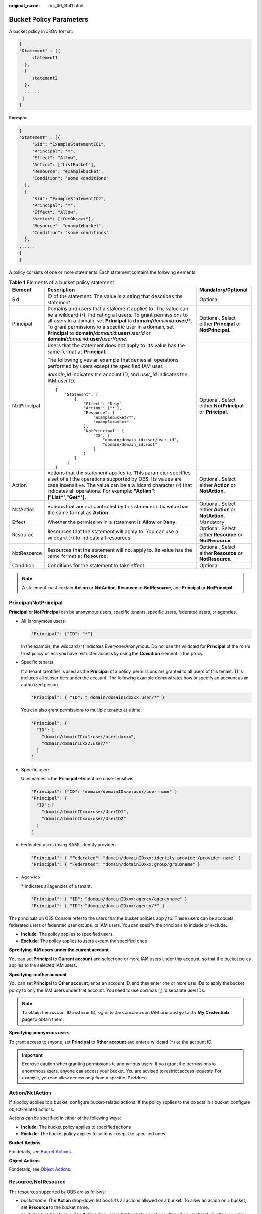 :original_name: obs_40_0041.html

.. _obs_40_0041:

Bucket Policy Parameters
========================

A bucket policy in JSON format:

.. code-block::

   {
   "Statement" : [{
        statement1
     },
     {
        statement2
     },
     ......
    ]
   }

Example:

.. code-block::

   {
   "Statement" : [{
        "Sid": "ExampleStatementID1",
        "Principal": "*",
        "Effect": "Allow",
        "Action": ["ListBucket"],
        "Resource": "examplebucket",
        "Condition": "some conditions"
     },
     {
        "Sid": "ExampleStatementID2",
        "Principal": "*",
        "Effect": "Allow",
        "Action": ["PutObject"],
        "Resource": "examplebucket",
        "Condition": "some conditions"
     },
   ......
   ]
   }

A policy consists of one or more statements. Each statement contains the following elements:

.. table:: **Table 1** Elements of a bucket policy statement

   +-----------------------+--------------------------------------------------------------------------------------------------------------------------------------------------------------------------------------------------------------------------------------------------------------------------------------------------------------------------------------------------------------------------------------------------+------------------------------------------------------------+
   | Element               | Description                                                                                                                                                                                                                                                                                                                                                                                      | Mandatory/Optional                                         |
   +=======================+==================================================================================================================================================================================================================================================================================================================================================================================================+============================================================+
   | Sid                   | ID of the statement. The value is a string that describes the statement.                                                                                                                                                                                                                                                                                                                         | Optional                                                   |
   +-----------------------+--------------------------------------------------------------------------------------------------------------------------------------------------------------------------------------------------------------------------------------------------------------------------------------------------------------------------------------------------------------------------------------------------+------------------------------------------------------------+
   | Principal             | Domains and users that a statement applies to. The value can be a wildcard (``*``), indicating all users. To grant permissions to all users in a domain, set **Principal** to **domain/**\ *domainid*\ **:user/\***. To grant permissions to a specific user in a domain, set **Principal** to **domain/**\ *domainid*\ **:user/**\ *userId* or **domain/**\ *domainid*\ **:user/**\ *userName*. | Optional. Select either **Principal** or **NotPrincipal**. |
   +-----------------------+--------------------------------------------------------------------------------------------------------------------------------------------------------------------------------------------------------------------------------------------------------------------------------------------------------------------------------------------------------------------------------------------------+------------------------------------------------------------+
   | NotPrincipal          | Users that the statement does not apply to. Its value has the same format as **Principal**.                                                                                                                                                                                                                                                                                                      | Optional. Select either **NotPrincipal** or **Principal**. |
   |                       |                                                                                                                                                                                                                                                                                                                                                                                                  |                                                            |
   |                       | The following gives an example that denies all operations performed by users except the specified IAM user.                                                                                                                                                                                                                                                                                      |                                                            |
   |                       |                                                                                                                                                                                                                                                                                                                                                                                                  |                                                            |
   |                       | *domain_id* indicates the account ID, and *user_id* indicates the IAM user ID.                                                                                                                                                                                                                                                                                                                   |                                                            |
   |                       |                                                                                                                                                                                                                                                                                                                                                                                                  |                                                            |
   |                       | ::                                                                                                                                                                                                                                                                                                                                                                                               |                                                            |
   |                       |                                                                                                                                                                                                                                                                                                                                                                                                  |                                                            |
   |                       |    {                                                                                                                                                                                                                                                                                                                                                                                             |                                                            |
   |                       |        "Statement": [                                                                                                                                                                                                                                                                                                                                                                            |                                                            |
   |                       |            {                                                                                                                                                                                                                                                                                                                                                                                     |                                                            |
   |                       |                "Effect": "Deny",                                                                                                                                                                                                                                                                                                                                                                 |                                                            |
   |                       |                "Action": ["*"],                                                                                                                                                                                                                                                                                                                                                                  |                                                            |
   |                       |                "Resource": [                                                                                                                                                                                                                                                                                                                                                                     |                                                            |
   |                       |                    "examplebucket/*",                                                                                                                                                                                                                                                                                                                                                            |                                                            |
   |                       |                    "examplebucket"                                                                                                                                                                                                                                                                                                                                                               |                                                            |
   |                       |                ],                                                                                                                                                                                                                                                                                                                                                                                |                                                            |
   |                       |                "NotPrincipal": {                                                                                                                                                                                                                                                                                                                                                                 |                                                            |
   |                       |                    "ID": [                                                                                                                                                                                                                                                                                                                                                                       |                                                            |
   |                       |                        "domain/domain_id:user/user_id",                                                                                                                                                                                                                                                                                                                                          |                                                            |
   |                       |                        "domain/domain_id:root"                                                                                                                                                                                                                                                                                                                                                   |                                                            |
   |                       |                    ]                                                                                                                                                                                                                                                                                                                                                                             |                                                            |
   |                       |                }                                                                                                                                                                                                                                                                                                                                                                                 |                                                            |
   |                       |            }                                                                                                                                                                                                                                                                                                                                                                                     |                                                            |
   |                       |         ]                                                                                                                                                                                                                                                                                                                                                                                        |                                                            |
   |                       |    }                                                                                                                                                                                                                                                                                                                                                                                             |                                                            |
   +-----------------------+--------------------------------------------------------------------------------------------------------------------------------------------------------------------------------------------------------------------------------------------------------------------------------------------------------------------------------------------------------------------------------------------------+------------------------------------------------------------+
   | Action                | Actions that the statement applies to. This parameter specifies a set of all the operations supported by OBS. Its values are case insensitive. The value can be a wildcard character (``*``) that indicates all operations. For example: **"Action":["List*","Get*"]**.                                                                                                                          | Optional. Select either **Action** or **NotAction**.       |
   +-----------------------+--------------------------------------------------------------------------------------------------------------------------------------------------------------------------------------------------------------------------------------------------------------------------------------------------------------------------------------------------------------------------------------------------+------------------------------------------------------------+
   | NotAction             | Actions that are not controlled by this statement. Its value has the same format as **Action**.                                                                                                                                                                                                                                                                                                  | Optional. Select either **Action** or **NotAction**.       |
   +-----------------------+--------------------------------------------------------------------------------------------------------------------------------------------------------------------------------------------------------------------------------------------------------------------------------------------------------------------------------------------------------------------------------------------------+------------------------------------------------------------+
   | Effect                | Whether the permission in a statement is **Allow** or **Deny**.                                                                                                                                                                                                                                                                                                                                  | Mandatory                                                  |
   +-----------------------+--------------------------------------------------------------------------------------------------------------------------------------------------------------------------------------------------------------------------------------------------------------------------------------------------------------------------------------------------------------------------------------------------+------------------------------------------------------------+
   | Resource              | Resources that the statement will apply to. You can use a wildcard (``*``) to indicate all resources.                                                                                                                                                                                                                                                                                            | Optional. Select either **Resource** or **NotResource**.   |
   +-----------------------+--------------------------------------------------------------------------------------------------------------------------------------------------------------------------------------------------------------------------------------------------------------------------------------------------------------------------------------------------------------------------------------------------+------------------------------------------------------------+
   | NotResource           | Resources that the statement will not apply to. Its value has the same format as **Resource**.                                                                                                                                                                                                                                                                                                   | Optional. Select either **Resource** or **NotResource**.   |
   +-----------------------+--------------------------------------------------------------------------------------------------------------------------------------------------------------------------------------------------------------------------------------------------------------------------------------------------------------------------------------------------------------------------------------------------+------------------------------------------------------------+
   | Condition             | Conditions for the statement to take effect.                                                                                                                                                                                                                                                                                                                                                     | Optional                                                   |
   +-----------------------+--------------------------------------------------------------------------------------------------------------------------------------------------------------------------------------------------------------------------------------------------------------------------------------------------------------------------------------------------------------------------------------------------+------------------------------------------------------------+

.. note::

   A statement must contain **Action** or **NotAction**, **Resource** or **NotResource**, and **Principal** or **NotPrincipal**.

Principal/NotPrincipal
----------------------

**Principal** or **NotPrincipal** can be anonymous users, specific tenants, specific users, federated users, or agencies.

-  All (anonymous users)

   .. code-block::

      "Principal": {"ID": "*"}

   In the example, the wildcard (``*``) indicates Everyone/Anonymous. Do not use the wildcard for **Principal** of the role's trust policy unless you have restricted access by using the **Condition** element in the policy.

-  Specific tenants

   If a tenant identifier is used as the **Principal** of a policy, permissions are granted to all users of this tenant. This includes all subscribers under the account. The following example demonstrates how to specify an account as an authorized person.

   .. code-block::

      "Principal": { "ID": " domain/domainIdxxxx:user/*" }

   You can also grant permissions to multiple tenants at a time:

   .. code-block::

      "Principal": {
        "ID": [
          "domain/domainIDxx1:user/useridxxxx",
          "domain/domainIDxx2:user/*"
        ]
      }

-  Specific users

   User names in the **Principal** element are case-sensitive.

   .. code-block::

      "Principal": {"ID": "domain/domainIDxxx:user/user-name" }
      "Principal": {
        "ID": [
          "domain/domainIDxxx:user/UserID1",
          "domain/domainIDxxx:user/UserID2"
        ]
      }

-  Federated users (using SAML identity provider)

   .. code-block::

      "Principal": { "Federated": "domain/domainIDxxx:identity-provider/provider-name" }
      "Principal": { "Federated": "domain/domainIDxxx:group/groupname" }

-  Agencies

   **\*** indicates all agencies of a tenant.

   .. code-block::

      "Principal": { "ID": "domain/domainIDxxx:agency/agencyname" }
      "Principal": { "ID": "domain/domainIDxxx:agency/*" }

The principals on OBS Console refer to the users that the bucket policies apply to. These users can be accounts, federated users or federated user groups, or IAM users. You can specify the principals to include or exclude.

-  **Include**: The policy applies to specified users.
-  **Exclude**: The policy applies to users except the specified ones.

**Specifying IAM users under the current account**

You can set **Principal** to **Current account** and select one or more IAM users under this account, so that the bucket policy applies to the selected IAM users.

**Specifying another account**

You can set **Principal** to **Other account**, enter an account ID, and then enter one or more user IDs to apply the bucket policy to only the IAM users under that account. You need to use commas (,) to separate user IDs.

.. note::

   To obtain the account ID and user ID, log in to the console as an IAM user and go to the **My Credentials** page to obtain them.

**Specifying** **anonymous users**

To grant access to anyone, set **Principal** to **Other account** and enter a wildcard (``*``) as the account ID.

.. important::

   Exercise caution when granting permissions to anonymous users. If you grant the permissions to anonymous users, anyone can access your bucket. You are advised to restrict access requests. For example, you can allow access only from a specific IP address.

.. _obs_40_0041__en-us_topic_0118394684_section1623516525350:

Action/NotAction
----------------

If a policy applies to a bucket, configure bucket-related actions. If the policy applies to the objects in a bucket, configure object-related actions.

Actions can be specified in either of the following ways:

-  **Include**: The bucket policy applies to specified actions.
-  **Exclude**: The bucket policy applies to actions except the specified ones.

**Bucket Actions**

For details, see `Bucket Actions <https://docs.otc.t-systems.com/object-storage-service/api-ref/iam_policies_and_supported_actions/bucket_actions.html>`__.

**Object Actions**

For details, see `Object Actions <https://docs.otc.t-systems.com/object-storage-service/api-ref/iam_policies_and_supported_actions/object_actions.html>`__.

Resource/NotResource
--------------------

The resources supported by OBS are as follows:

-  *bucketname*: The **Action** drop-down list box lists all actions allowed on a bucket. To allow an action on a bucket, set **Resource** to the bucket name.
-  *bucketname/objectname*: The **Action** drop-down list box lists all actions allowed on an object. To allow an action on an object in a bucket, set **Resource** to *bucketname/objectname*. You can use a wildcard for **objectname** to allow an action on all objects in the bucket. For example, if you want to allow an action on all objects in a directory of a bucket, set **Resource** to ``"bucketname/directory/*"``. If you have permissions on all the objects in a bucket, set **Resource** to ``"bucketname/*"``. If you want to allow an action on both a bucket and its objects, set **Resource** to **["examplebucket/*","examplebucket"]**.

The following example policy grants the permissions to allow user1 with the ID of **71f3901173514e6988115ea2c26d1999** under account **b4bf1b36d9ca43d984fbcb9491b6fce9** (account ID) to take all actions on the **examplebucket** bucket and all objects in it.

.. code-block::

   {
       "Statement":[
       {
         "Sid":"test",
         "Effect":"Allow",
         "Principal": {"ID": ["domain/b4bf1b36d9ca43d984fbcb9491b6fce9:user/71f3901173514e6988115ea2c26d1999"]},
         "Action":["*"],
         "Resource":["examplebucket/*","examplebucket"]
       }
     ]
   }

On OBS Console, you can apply a bucket policy to the following resources: the current bucket, and all objects in a bucket.

You can specify the resources to include or exclude:

-  **Include**: The bucket policy applies to specified OBS resources.
-  **Exclude**: The bucket policy applies to OBS resources except the specified ones.

**Applying a bucket policy to a bucket**

To apply a bucket policy to the current bucket, keep the resource text box empty. When configuring actions for the policy, select bucket related actions.

**Applying a bucket policy to specified objects**

To apply a bucket policy to specified objects in a bucket, object-related actions must be configured in the policy.

-  For an object, enter the object name (including its folder name if any). For example, if the resource is the **example.jpg** file in the **imgs-folder** folder in the bucket, enter the following in the resource text box:

   **imgs-folder/example.jpg**

-  For an object set, use the wildcard asterisk (*). The asterisk (*) indicates an empty string or any combination of characters.

   -  Use only one asterisk (*) to indicate all objects in a bucket.

   -  Use *Object name prefix*\ \* to indicate objects with this prefix in a bucket. Example:

      imgs\*

   -  Use \*\ *Object name suffix* to indicate objects with this suffix in a bucket. Example:

      \*.jpg

.. note::

   Use commas (,) to separate one object (or object set) from another.

Condition
---------

In addition to the effect, principals, resources, and actions, you can also specify the conditions for a bucket policy to take effect. The bucket policy is applied only when its condition expressions match the values contained in the request. Conditions are optional. You can choose whether to configure them.

For example, if account A needs to have full control over an object uploaded by account B to bucket **example** of account A, the **acl** key must be specified in the upload request and the policy effect must be set to **Allow** for account A. The complete condition expression is as follows:

================== === =========================
Condition Operator Key Value
================== === =========================
StringEquals       acl bucket-owner-full-control
================== === =========================

A condition consists of condition operator, key, and value. Condition operators and keys are correlated. If you select a string type, for example, **StringEquals**, for a condition operator, the key can only be a string type, for example, **UserAgent**. Likewise, if you select a key of the date type, for example, **CurrentTime**, the condition operator can only be a date type, for example, **DateEquals**.

A condition can contain multiple combinations of a condition key, a condition operator, and a condition value. The **Condition** combination in the following figure indicates that the request time ranges from **2015-07-01T12:00:00Z** to **2018-04-16T15:00:00Z** and the request IP address range is **192.168.176.0/24** or **192.168.143.0/24**.

.. code-block::

   "Condition" : {
     "DateGreaterThan" : {
     "CurrentTime" : "2015-07-01T12:00:00Z"
     },
     "DateLessThan": {
     "CurrentTime" : "2018-04-16T15:00:00Z"
     },
     "IpAddress" : {
     "SourceIp" : ["192.168.176.0/24","192.168.143.0/24"]
     }
   }

**Condition Operators**

A condition operator, a condition key, and a condition value together constitute a complete condition statement. A policy can be applied only when its request conditions are met. :ref:`Table 2 <obs_40_0041__en-us_topic_0118394684_table18965458>` lists the condition operators available for statements. If a condition operator corresponds to multiple identical keys, only the last key is retained.

.. _obs_40_0041__en-us_topic_0118394684_table18965458:

.. table:: **Table 2** Condition operators

   +-----------------------+---------------------------+----------------------------------------------------------------------------------------------------------------------------------------------------------------------------------------------+
   | Type                  | Element                   | Description                                                                                                                                                                                  |
   +=======================+===========================+==============================================================================================================================================================================================+
   | String                | StringEquals              | Strict matching. Short version: streq                                                                                                                                                        |
   +-----------------------+---------------------------+----------------------------------------------------------------------------------------------------------------------------------------------------------------------------------------------+
   |                       | StringNotEquals           | Strict negated matching. Short version: strneq                                                                                                                                               |
   +-----------------------+---------------------------+----------------------------------------------------------------------------------------------------------------------------------------------------------------------------------------------+
   |                       | StringEqualsIgnoreCase    | Strict matching, ignoring case. Short version: streqi                                                                                                                                        |
   +-----------------------+---------------------------+----------------------------------------------------------------------------------------------------------------------------------------------------------------------------------------------+
   |                       | StringNotEqualsIgnoreCase | Strict negated matching, ignoring case. Short version: strneqi                                                                                                                               |
   +-----------------------+---------------------------+----------------------------------------------------------------------------------------------------------------------------------------------------------------------------------------------+
   |                       | StringLike                | Loose case-sensitive matching. The values can include a multi-character match wildcard (``*``) or a single-character match wildcard (?) anywhere in the string. Short version: strl          |
   +-----------------------+---------------------------+----------------------------------------------------------------------------------------------------------------------------------------------------------------------------------------------+
   |                       | StringNotLike             | Negated loose case-sensitive matching. The values can include a multi-character match wildcard (``*``) or a single-character match wildcard (?) anywhere in the string. Short version: strnl |
   +-----------------------+---------------------------+----------------------------------------------------------------------------------------------------------------------------------------------------------------------------------------------+
   | Numeric               | NumericEquals             | Matching. Short version: numeq                                                                                                                                                               |
   |                       |                           |                                                                                                                                                                                              |
   |                       |                           | **Numeric** indicates a data type expressed in numbers.                                                                                                                                      |
   +-----------------------+---------------------------+----------------------------------------------------------------------------------------------------------------------------------------------------------------------------------------------+
   |                       | NumericNotEquals          | Negated matching. Short version: numneq                                                                                                                                                      |
   +-----------------------+---------------------------+----------------------------------------------------------------------------------------------------------------------------------------------------------------------------------------------+
   |                       | NumericLessThan           | "Less than" matching. Short version: numlt                                                                                                                                                   |
   +-----------------------+---------------------------+----------------------------------------------------------------------------------------------------------------------------------------------------------------------------------------------+
   |                       | NumericLessThanEquals     | "Less than or equals" matching. Short version: numlteq                                                                                                                                       |
   +-----------------------+---------------------------+----------------------------------------------------------------------------------------------------------------------------------------------------------------------------------------------+
   |                       | NumericGreaterThan        | "Greater than" matching. Short version: numgt                                                                                                                                                |
   +-----------------------+---------------------------+----------------------------------------------------------------------------------------------------------------------------------------------------------------------------------------------+
   |                       | NumericGreaterThanEquals  | "Greater than or equals" matching. Short version: numgteq                                                                                                                                    |
   +-----------------------+---------------------------+----------------------------------------------------------------------------------------------------------------------------------------------------------------------------------------------+
   | Date                  | DateEquals                | Matching a specific date. Short version: dateeq                                                                                                                                              |
   +-----------------------+---------------------------+----------------------------------------------------------------------------------------------------------------------------------------------------------------------------------------------+
   |                       | DateNotEquals             | Negated matching. Short version: dateneq                                                                                                                                                     |
   +-----------------------+---------------------------+----------------------------------------------------------------------------------------------------------------------------------------------------------------------------------------------+
   |                       | DateLessThan              | The date is earlier than a specific date. Short version: datelt                                                                                                                              |
   +-----------------------+---------------------------+----------------------------------------------------------------------------------------------------------------------------------------------------------------------------------------------+
   |                       | DateLessThanEquals        | The date is earlier than or equal to a specific date. Short version: datelteq                                                                                                                |
   +-----------------------+---------------------------+----------------------------------------------------------------------------------------------------------------------------------------------------------------------------------------------+
   |                       | DateGreaterThan           | The date is later than a specific date. Short version: dategt                                                                                                                                |
   +-----------------------+---------------------------+----------------------------------------------------------------------------------------------------------------------------------------------------------------------------------------------+
   |                       | DateGreaterThanEquals     | The date is later than or equal to a specific date. Short version: dategteq                                                                                                                  |
   +-----------------------+---------------------------+----------------------------------------------------------------------------------------------------------------------------------------------------------------------------------------------+
   | Boolean               | Bool                      | Strict Boolean matching                                                                                                                                                                      |
   +-----------------------+---------------------------+----------------------------------------------------------------------------------------------------------------------------------------------------------------------------------------------+
   | IP address            | IpAddress                 | Specified IP address or range                                                                                                                                                                |
   +-----------------------+---------------------------+----------------------------------------------------------------------------------------------------------------------------------------------------------------------------------------------+
   |                       | NotIpAddress              | All IP addresses excluding the specified IP address or range                                                                                                                                 |
   +-----------------------+---------------------------+----------------------------------------------------------------------------------------------------------------------------------------------------------------------------------------------+

**Condition Keys**

Condition keys can be classified into general keys, keys related to actions on buckets, and keys related to actions on objects. :ref:`Table 3 <obs_40_0041__table6707152645718>` lists the general keys.

.. _obs_40_0041__table6707152645718:

.. table:: **Table 3** General keys

   +-----------------------+-----------------------+------------------------------------------------------------------------------------------------------------------------------------------------+
   | Key                   | Type                  | Description                                                                                                                                    |
   +=======================+=======================+================================================================================================================================================+
   | CurrentTime           | Date                  | Date when the request was received by the server. The date format must comply with ISO 8601.                                                   |
   +-----------------------+-----------------------+------------------------------------------------------------------------------------------------------------------------------------------------+
   | EpochTime             | Numeric               | Time when the request was received by the server, which was expressed as seconds since 1970.01.01 00:00:00 UTC, regardless of the leap seconds |
   +-----------------------+-----------------------+------------------------------------------------------------------------------------------------------------------------------------------------+
   | SecureTransport       | Boolean               | Whether the request was encrypted using SSL                                                                                                    |
   |                       |                       |                                                                                                                                                |
   |                       |                       | .. note::                                                                                                                                      |
   |                       |                       |                                                                                                                                                |
   |                       |                       |    The value can be either **true** or **false**. Any other values you enter will become **false** by default.                                 |
   +-----------------------+-----------------------+------------------------------------------------------------------------------------------------------------------------------------------------+
   | SourceIp              | IP address            | Source (client) IP address of the request                                                                                                      |
   +-----------------------+-----------------------+------------------------------------------------------------------------------------------------------------------------------------------------+
   | UserAgent             | String                | Requested client software agent                                                                                                                |
   +-----------------------+-----------------------+------------------------------------------------------------------------------------------------------------------------------------------------+
   | Referer               | String                | Link from which the request was sent                                                                                                           |
   +-----------------------+-----------------------+------------------------------------------------------------------------------------------------------------------------------------------------+

Action-related condition keys can be used only when a specific action is selected. :ref:`Table 4 <obs_40_0041__table1972610267573>` and :ref:`Table 5 <obs_40_0041__table14742526145718>` list the mapping between actions and condition keys.

.. _obs_40_0041__table1972610267573:

.. table:: **Table 4** Keys related to bucket actions

   +--------------------+--------------+-----------------------------------------------------------------------------------------------------------------------------------------------------------------------------------------------------------------------------------------------------------------------+---------------------------------------------------------------------------------------------------------------------------------------------------------------------------------------------------------------------------------------------------------------------------------------------------------------------------------------------------------------------------------------------+------------------------------------+---------------------------------------+
   | Action             | Optional Key | Description                                                                                                                                                                                                                                                           | Remarks                                                                                                                                                                                                                                                                                                                                                                                     | Supported by IAM Policies (Yes/No) | Supported by Bucket Policies (Yes/No) |
   +====================+==============+=======================================================================================================================================================================================================================================================================+=============================================================================================================================================================================================================================================================================================================================================================================================+====================================+=======================================+
   | ListBucket         | prefix       | Type: String. Lists objects with the specified prefix.                                                                                                                                                                                                                | If **prefix**, **delimiter**, and **max-keys** are configured for a bucket policy, the List requests must contain the matched key-value pair.                                                                                                                                                                                                                                               | Yes                                | Yes                                   |
   |                    |              |                                                                                                                                                                                                                                                                       |                                                                                                                                                                                                                                                                                                                                                                                             |                                    |                                       |
   |                    |              |                                                                                                                                                                                                                                                                       | For example, if a bucket policy (with the condition operator set to **NumericEquals**, the key to **max-keys**, and the value to **100**) is configured to allow anonymous users to read data from a bucket, the List requests from the anonymous users must have **?max-keys=100** at the end of the bucket domain name. The listed objects are the first 100 objects in alphabetic order. |                                    |                                       |
   +--------------------+--------------+-----------------------------------------------------------------------------------------------------------------------------------------------------------------------------------------------------------------------------------------------------------------------+---------------------------------------------------------------------------------------------------------------------------------------------------------------------------------------------------------------------------------------------------------------------------------------------------------------------------------------------------------------------------------------------+------------------------------------+---------------------------------------+
   |                    | delimiter    | Type: String. Groups objects in a bucket.                                                                                                                                                                                                                             |                                                                                                                                                                                                                                                                                                                                                                                             | Yes                                | Yes                                   |
   +--------------------+--------------+-----------------------------------------------------------------------------------------------------------------------------------------------------------------------------------------------------------------------------------------------------------------------+---------------------------------------------------------------------------------------------------------------------------------------------------------------------------------------------------------------------------------------------------------------------------------------------------------------------------------------------------------------------------------------------+------------------------------------+---------------------------------------+
   |                    | max-keys     | Type: Numeric. Sets the maximum number of objects. Returned objects are listed in alphabetic order.                                                                                                                                                                   |                                                                                                                                                                                                                                                                                                                                                                                             | Yes                                | Yes                                   |
   +--------------------+--------------+-----------------------------------------------------------------------------------------------------------------------------------------------------------------------------------------------------------------------------------------------------------------------+---------------------------------------------------------------------------------------------------------------------------------------------------------------------------------------------------------------------------------------------------------------------------------------------------------------------------------------------------------------------------------------------+------------------------------------+---------------------------------------+
   | ListBucketVersions | prefix       | Type: String. Lists multi-version objects with the specified prefix.                                                                                                                                                                                                  |                                                                                                                                                                                                                                                                                                                                                                                             | Yes                                | Yes                                   |
   +--------------------+--------------+-----------------------------------------------------------------------------------------------------------------------------------------------------------------------------------------------------------------------------------------------------------------------+---------------------------------------------------------------------------------------------------------------------------------------------------------------------------------------------------------------------------------------------------------------------------------------------------------------------------------------------------------------------------------------------+------------------------------------+---------------------------------------+
   |                    | delimiter    | Type: String. Groups objects of different versions in a bucket.                                                                                                                                                                                                       |                                                                                                                                                                                                                                                                                                                                                                                             | Yes                                | Yes                                   |
   +--------------------+--------------+-----------------------------------------------------------------------------------------------------------------------------------------------------------------------------------------------------------------------------------------------------------------------+---------------------------------------------------------------------------------------------------------------------------------------------------------------------------------------------------------------------------------------------------------------------------------------------------------------------------------------------------------------------------------------------+------------------------------------+---------------------------------------+
   |                    | max-keys     | Type: Numeric. Sets the maximum number of objects. Returned objects are listed in alphabetic order.                                                                                                                                                                   |                                                                                                                                                                                                                                                                                                                                                                                             | Yes                                | Yes                                   |
   +--------------------+--------------+-----------------------------------------------------------------------------------------------------------------------------------------------------------------------------------------------------------------------------------------------------------------------+---------------------------------------------------------------------------------------------------------------------------------------------------------------------------------------------------------------------------------------------------------------------------------------------------------------------------------------------------------------------------------------------+------------------------------------+---------------------------------------+
   | PutBucketAcl       | acl          | Type: String. Configures the bucket ACL. When modifying a bucket ACL, you can use the request that contains a canned ACL setting in its header. Value options of a canned ACL setting: **private|public-read|public-read-write|bucketowner-read|log-delivery-write**. | None                                                                                                                                                                                                                                                                                                                                                                                        | Yes                                | Yes                                   |
   +--------------------+--------------+-----------------------------------------------------------------------------------------------------------------------------------------------------------------------------------------------------------------------------------------------------------------------+---------------------------------------------------------------------------------------------------------------------------------------------------------------------------------------------------------------------------------------------------------------------------------------------------------------------------------------------------------------------------------------------+------------------------------------+---------------------------------------+

.. _obs_40_0041__table14742526145718:

.. table:: **Table 5** Keys related to object actions

   +---------------------+------------------------+-----------------------------------------------------------------------------------------------------------------------------------------------------------------------------------------------------------------------------------------------------------------------------------------------------------------------------------+------------------------------------+---------------------------------------+
   | Action              | Optional Key           | Description                                                                                                                                                                                                                                                                                                                       | Supported by IAM Policies (Yes/No) | Supported by Bucket Policies (Yes/No) |
   +=====================+========================+===================================================================================================================================================================================================================================================================================================================================+====================================+=======================================+
   | PutObject           | acl                    | Type: String. Configures the object ACL. When uploading an object, you can use the request that contains a canned ACL setting in its header. Value options of a canned ACL setting: **private|public-read|public-read-write|bucketowner-read|bucket-owner-full-control|log-delivery-write**.                                      | Yes                                | Yes                                   |
   +---------------------+------------------------+-----------------------------------------------------------------------------------------------------------------------------------------------------------------------------------------------------------------------------------------------------------------------------------------------------------------------------------+------------------------------------+---------------------------------------+
   |                     | copy-source            | Type: String. Specifies names of the source bucket and the source object. Format: **/**\ *bucketname*\ **/**\ *keyname*                                                                                                                                                                                                           | Yes                                | Yes                                   |
   +---------------------+------------------------+-----------------------------------------------------------------------------------------------------------------------------------------------------------------------------------------------------------------------------------------------------------------------------------------------------------------------------------+------------------------------------+---------------------------------------+
   |                     | metadata-directive     | Type: String. Specifies whether to copy the metadata of the source object or replace with the metadata in the request. The value can be **COPY** or **REPLACE**.                                                                                                                                                                  | Yes                                | Yes                                   |
   +---------------------+------------------------+-----------------------------------------------------------------------------------------------------------------------------------------------------------------------------------------------------------------------------------------------------------------------------------------------------------------------------------+------------------------------------+---------------------------------------+
   |                     | server-side-encryption | Type: String. Specifies that objects in a bucket are encrypted using SSE-KMS before they are stored. The value is **kms**.                                                                                                                                                                                                        | Yes                                | Yes                                   |
   +---------------------+------------------------+-----------------------------------------------------------------------------------------------------------------------------------------------------------------------------------------------------------------------------------------------------------------------------------------------------------------------------------+------------------------------------+---------------------------------------+
   | PutObjectAcl        | acl                    | Type: String. Configures the object ACL. When uploading an object, you can use the request that contains a canned ACL setting in its header. Value options of a canned ACL setting: **private|public-read|public-read-write|bucketowner-read|bucket-owner-full-control|log-delivery-write**.                                      | Yes                                | Yes                                   |
   +---------------------+------------------------+-----------------------------------------------------------------------------------------------------------------------------------------------------------------------------------------------------------------------------------------------------------------------------------------------------------------------------------+------------------------------------+---------------------------------------+
   | GetObjectVersion    | versionId              | Type: String. Obtains the object with the specified version ID.                                                                                                                                                                                                                                                                   | Yes                                | Yes                                   |
   +---------------------+------------------------+-----------------------------------------------------------------------------------------------------------------------------------------------------------------------------------------------------------------------------------------------------------------------------------------------------------------------------------+------------------------------------+---------------------------------------+
   | GetObjectVersionAcl | versionId              | Type: String. Obtains the ACL of the object with the specified version ID.                                                                                                                                                                                                                                                        | Yes                                | Yes                                   |
   +---------------------+------------------------+-----------------------------------------------------------------------------------------------------------------------------------------------------------------------------------------------------------------------------------------------------------------------------------------------------------------------------------+------------------------------------+---------------------------------------+
   | PutObjectVersionAcl | versionId              | Type: String. Specifies a version ID.                                                                                                                                                                                                                                                                                             | Yes                                | Yes                                   |
   +---------------------+------------------------+-----------------------------------------------------------------------------------------------------------------------------------------------------------------------------------------------------------------------------------------------------------------------------------------------------------------------------------+------------------------------------+---------------------------------------+
   |                     | acl                    | Type: String. Configures the ACL of the object with the specified version ID. When uploading an object, you can use the request that contains a canned ACL setting in its header. Value options of a canned ACL setting: **private|public-read|public-read-write|bucketowner-read|bucket-owner-full-control|log-delivery-write**. | Yes                                | Yes                                   |
   +---------------------+------------------------+-----------------------------------------------------------------------------------------------------------------------------------------------------------------------------------------------------------------------------------------------------------------------------------------------------------------------------------+------------------------------------+---------------------------------------+
   | DeleteObjectVersion | versionId              | Type: String. Deletes the object with the specified version ID.                                                                                                                                                                                                                                                                   | Yes                                | Yes                                   |
   +---------------------+------------------------+-----------------------------------------------------------------------------------------------------------------------------------------------------------------------------------------------------------------------------------------------------------------------------------------------------------------------------------+------------------------------------+---------------------------------------+

Policy Permission Judgment Logic
--------------------------------

Each statement in a policy can have the action **Explicit Deny**, **Allow**, or **Default Deny**. If a bucket policy contains multiple statements with different actions, the final action is determined according to the following rules:

- If there are no **Explicit Deny** or **Allow**, **Default Deny** will apply.

- An explicit deny overrides an allow.

- An allow overrides a default deny.

- Statements can be in any order in a policy.

.. table:: **Table 6** Statement results

   +---------------+-------------------------------------------------------------------------------------------------------------------------------------+
   | Result        | Description                                                                                                                         |
   +===============+=====================================================================================================================================+
   | explicit deny | A statement defines effect="deny". All requests for resources to which the statement applies are denied. No permission is returned. |
   +---------------+-------------------------------------------------------------------------------------------------------------------------------------+
   | allow         | A statement defines effect="allow". All requests for resources to which the statement applies are allowed.                          |
   +---------------+-------------------------------------------------------------------------------------------------------------------------------------+
   | default deny  | Conditions defined in a statement are not met. Requests are denied.                                                                 |
   +---------------+-------------------------------------------------------------------------------------------------------------------------------------+

If both an ACL and a bucket policy apply, an explicit deny in the bucket policy overrides the allow in the ACL.

If both a bucket policy and an IAM policy apply, an explicit deny overrides an allow, and an allow overrides the default deny.

Bucket ACL/Policy for cross-tenant authorization does not apply to SSE-KMS server-side encrypted objects.
